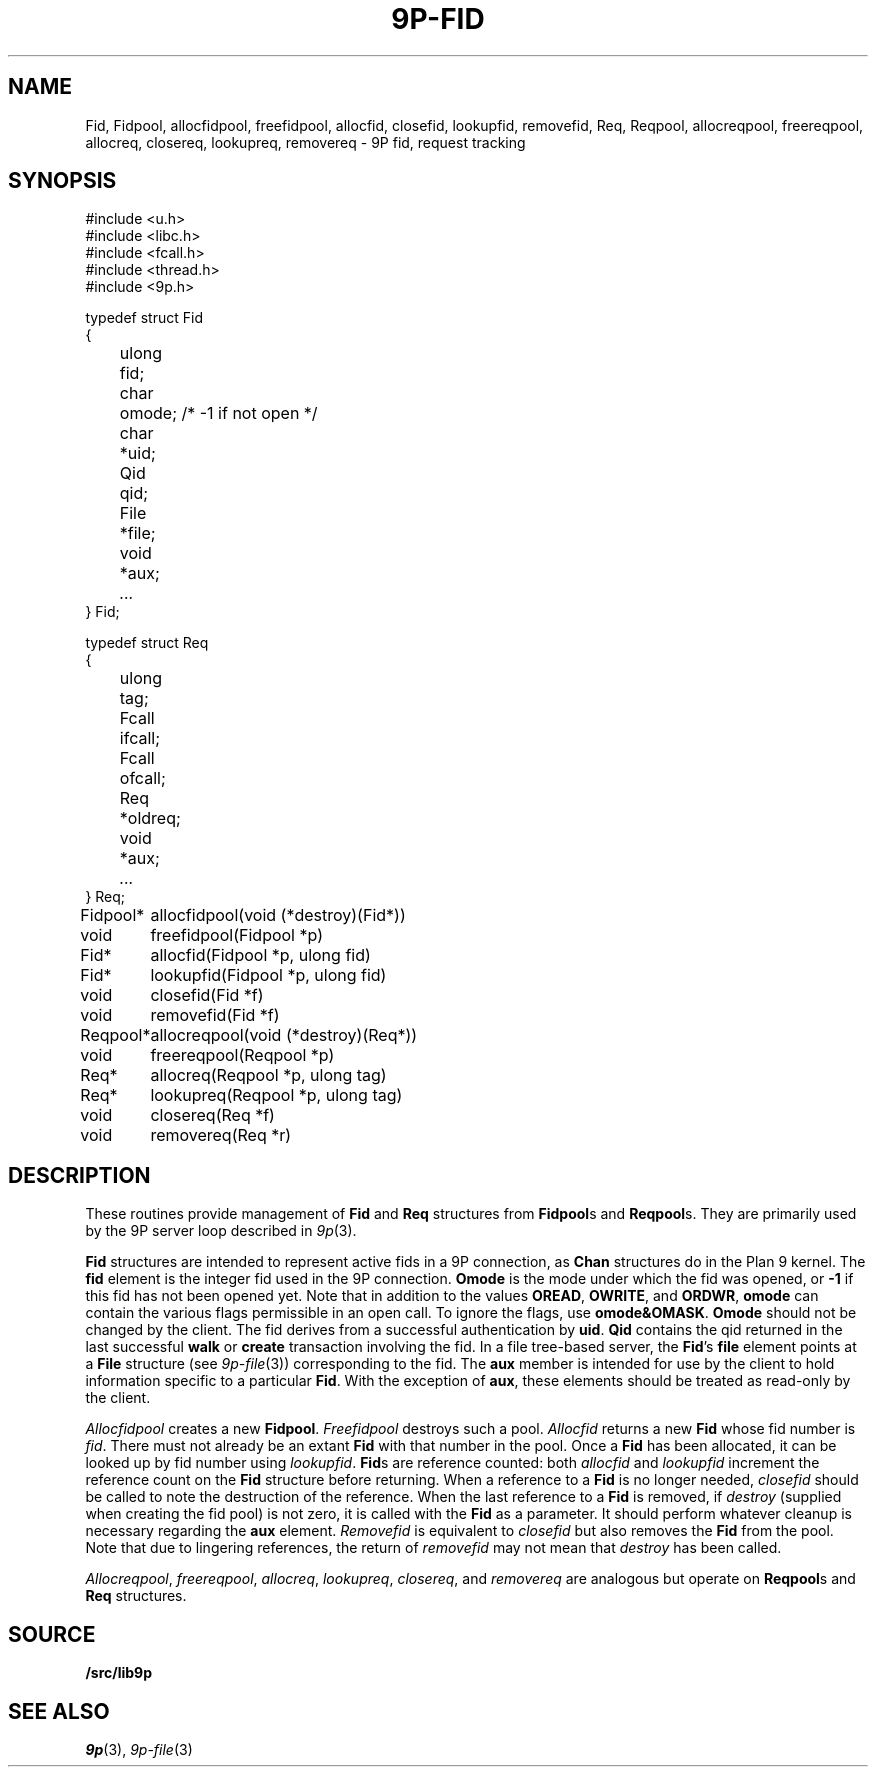 .TH 9P-FID 3
.SH NAME
Fid, Fidpool, allocfidpool, freefidpool, allocfid, closefid, lookupfid, removefid,
Req, Reqpool, allocreqpool, freereqpool, allocreq, closereq, lookupreq, removereq \- 9P fid, request tracking
.SH SYNOPSIS
.ft L
.nf
#include <u.h>
#include <libc.h>
#include <fcall.h>
#include <thread.h>
#include <9p.h>
.fi
.PP
.ft L
.nf
.ta \w'\fL    'u +\w'\fLulong 'u
typedef struct Fid
{
	ulong	fid;
	char	omode;  /* -1 if not open */
	char	*uid;
	Qid	qid;
	File	*file;
	void	*aux;
	\fI...\fP
} Fid;
.fi
.PP
.ft L
.nf
.ta \w'\fL    'u +\w'\fLulong 'u
typedef struct Req
{
	ulong	tag;
	Fcall	ifcall;
	Fcall	ofcall;
	Req	*oldreq;
	void	*aux;
	\fI...\fP
} Req;
.fi
.PP
.ft L
.nf
.ta \w'\fLFidpool* 'u
Fidpool*	allocfidpool(void (*destroy)(Fid*))
void	freefidpool(Fidpool *p)
Fid*	allocfid(Fidpool *p, ulong fid)
Fid*	lookupfid(Fidpool *p, ulong fid)
void	closefid(Fid *f)
void	removefid(Fid *f)
.fi
.PP
.ft L
.nf
.ta \w'\fLReqpool* 'u
Reqpool*	allocreqpool(void (*destroy)(Req*))
void	freereqpool(Reqpool *p)
Req*	allocreq(Reqpool *p, ulong tag)
Req*	lookupreq(Reqpool *p, ulong tag)
void	closereq(Req *f)
void	removereq(Req *r)
.fi
.SH DESCRIPTION
These routines provide management of 
.B Fid
and
.B Req
structures from 
.BR Fidpool s
and
.BR Reqpool s.
They are primarily used by the 9P server loop
described in 
.IR 9p (3).
.PP
.B Fid
structures are intended to represent
active fids in a 9P connection, as 
.B Chan
structures do in the Plan 9 kernel.
The
.B fid
element is the integer fid used in the 9P 
connection.
.B Omode
is the mode under which the fid was opened, or 
.B -1 
if this fid has not been opened yet.
Note that in addition to the values 
.BR OREAD ,
.BR OWRITE ,
and
.BR ORDWR ,
.B omode
can contain the various flags permissible in
an open call.
To ignore the flags, use
.BR omode&OMASK .
.B Omode
should not be changed by the client.
The fid derives from a successful authentication by
.BR uid .
.B Qid
contains the qid returned in the last successful
.B walk
or
.B create
transaction involving the fid.
In a file tree-based server, the 
.BR Fid 's
.B file
element points at a
.B File
structure 
(see
.IR 9p-file (3))
corresponding to the fid.
The
.B aux
member is intended for use by the
client to hold information specific to a particular
.BR Fid .
With the exception of 
.BR aux ,
these elements should be treated
as read-only by the client.
.PP
.I Allocfidpool
creates a new 
.BR Fidpool .
.I Freefidpool
destroys such a pool.
.I Allocfid
returns a new
.B Fid
whose fid number is
.IR fid .
There must not already be an extant
.B Fid
with that number in the pool.
Once a 
.B Fid
has been allocated, it can be looked up by 
fid number using
.IR lookupfid .
.BR Fid s
are reference counted: both 
.I allocfid
and
.I lookupfid
increment the reference count on the 
.B Fid
structure before
returning.
When a reference to a 
.B Fid
is no longer needed, 
.I closefid
should be called to note the destruction of the reference.
When the last reference to a 
.B Fid
is removed, if
.I destroy
(supplied when creating the fid pool)
is not zero, it is called with the 
.B Fid
as a parameter.
It should perform whatever cleanup is necessary
regarding the
.B aux
element.
.I Removefid
is equivalent to
.I closefid
but also removes the
.B Fid
from the pool.
Note that due to lingering references,
the return of
.I removefid
may not mean that
.I destroy
has been called.
.PP
.IR Allocreqpool ,
.IR freereqpool ,
.IR allocreq ,
.IR lookupreq ,
.IR closereq ,
and
.I removereq
are analogous but
operate on 
.BR Reqpool s
and
.B Req
structures.
.SH SOURCE
.B \*9/src/lib9p
.SH SEE ALSO
.IR 9p (3),
.IR 9p-file (3)
